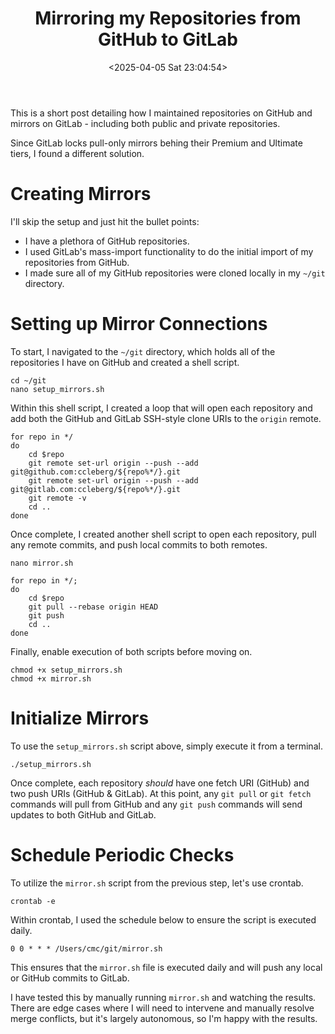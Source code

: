#+date: <2025-04-05 Sat 23:04:54>
#+title: Mirroring my Repositories from GitHub to GitLab
#+description: Read to learn how I was able to efficiently make sure all of my repositories are mirrored from GitHub to GitLab.
#+filetags: :git:
#+slug: git-mirror

This is a short post detailing how I maintained repositories on GitHub and
mirrors on GitLab - including both public and private repositories.

Since GitLab locks pull-only mirrors behing their Premium and Ultimate tiers, I
found a different solution.

* Creating Mirrors

I'll skip the setup and just hit the bullet points:

- I have a plethora of GitHub repositories.
- I used GitLab's mass-import functionality to do the initial import of my
  repositories from GitHub.
- I made sure all of my GitHub repositories were cloned locally in my =~/git=
  directory.

* Setting up Mirror Connections

To start, I navigated to the =~/git= directory, which holds all of the
repositories I have on GitHub and created a shell script.

#+begin_src shell
cd ~/git
nano setup_mirrors.sh
#+end_src

Within this shell script, I created a loop that will open each repository and
add both the GitHub and GitLab SSH-style clone URIs to the =origin= remote.

#+begin_src shell
for repo in */
do
    cd $repo
    git remote set-url origin --push --add git@github.com:ccleberg/${repo%*/}.git
    git remote set-url origin --push --add git@gitlab.com:ccleberg/${repo%*/}.git
    git remote -v
    cd ..
done
#+end_src

Once complete, I created another shell script to open each repository, pull any
remote commits, and push local commits to both remotes.

#+begin_src shell
nano mirror.sh
#+end_src

#+begin_src shell
for repo in */;
do
    cd $repo
    git pull --rebase origin HEAD
    git push
    cd ..
done
#+end_src

Finally, enable execution of both scripts before moving on.

#+begin_src shell
chmod +x setup_mirrors.sh
chmod +x mirror.sh
#+end_src

* Initialize Mirrors

To use the =setup_mirrors.sh= script above, simply execute it from a terminal.

#+begin_src shell
./setup_mirrors.sh
#+end_src

Once complete, each repository /should/ have one fetch URI (GitHub) and two push
URIs (GitHub & GitLab). At this point, any =git pull= or =git fetch= commands
will pull from GitHub and any =git push= commands will send updates to both
GitHub and GitLab.

* Schedule Periodic Checks

To utilize the =mirror.sh= script from the previous step, let's use crontab.

#+begin_src shell
crontab -e
#+end_src

Within crontab, I used the schedule below to ensure the script is executed
daily.

#+begin_src text
0 0 * * * /Users/cmc/git/mirror.sh
#+end_src

This ensures that the =mirror.sh= file is executed daily and will push any local
or GitHub commits to GitLab.

I have tested this by manually running =mirror.sh= and watching the results.
There are edge cases where I will need to intervene and manually resolve merge
conflicts, but it's largely autonomous, so I'm happy with the results.
